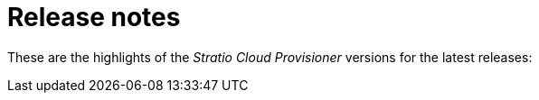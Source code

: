 = Release notes

These are the highlights of the _Stratio Cloud Provisioner_ versions for the latest releases:
